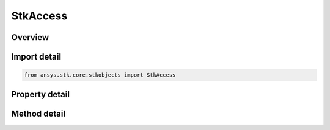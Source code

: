 StkAccess
=========

.. py:class:: ansys.stk.core.stkobjects.StkAccess

   Bases: :py:class:`~ansys.stk.core.stkobjects.ILifetimeInformation`

   Class defining Access.

.. py:currentmodule:: StkAccess

Overview
--------

.. tab-set::

    .. tab-item:: Methods
        
        .. list-table::
            :header-rows: 0
            :widths: auto

            * - :py:attr:`~ansys.stk.core.stkobjects.StkAccess.remove_access`
              - Remove the access that was computed between two objects.
            * - :py:attr:`~ansys.stk.core.stkobjects.StkAccess.compute_access`
              - Recomputes the access between two objects.  Calls to ComputeAccess should not be made between calls to BeginUpdate and EndUpdate.
            * - :py:attr:`~ansys.stk.core.stkobjects.StkAccess.specify_access_time_period`
              - If eUserSpec is selected for AccessTimePeriod, specify the start and stop times for the user-defined period.
            * - :py:attr:`~ansys.stk.core.stkobjects.StkAccess.specify_access_intervals`
              - Allow a list of intervals to be used for the access calculation.
            * - :py:attr:`~ansys.stk.core.stkobjects.StkAccess.specify_access_event_intervals`
              - Access is computed using the intervals in the specified event interval list.
            * - :py:attr:`~ansys.stk.core.stkobjects.StkAccess.clear_access`
              - Clear the access intervals, but not the definitional settings of the access object itself (like step size, light time delay settings, time interval, etc.).

    .. tab-item:: Properties
        
        .. list-table::
            :header-rows: 0
            :widths: auto

            * - :py:attr:`~ansys.stk.core.stkobjects.StkAccess.data_providers`
              - Returns the object representing a list of available data providers for the object.
            * - :py:attr:`~ansys.stk.core.stkobjects.StkAccess.access_time_period`
              - Specifies the time period option. A member of the AgEAccessTimeType enumeration.
            * - :py:attr:`~ansys.stk.core.stkobjects.StkAccess.graphics`
              - Gets the Graphics properties for the Access computations.
            * - :py:attr:`~ansys.stk.core.stkobjects.StkAccess.advanced`
              - Gets the Advanced properties for the Access computations.
            * - :py:attr:`~ansys.stk.core.stkobjects.StkAccess.data_displays`
              - Gets the VO Data Display Collection.
            * - :py:attr:`~ansys.stk.core.stkobjects.StkAccess.computed_access_interval_times`
              - Returns a list of the computed access interval times.
            * - :py:attr:`~ansys.stk.core.stkobjects.StkAccess.access_time_period_data`
              - Returns an IAgIntervalCollection if AccessTimePeriod is eAccessTimeIntervals; returns an IAgAccessTimePeriod if AccessTimePeriod is eUserSpecAccessTime; returns an IAgAccessTimeEventIntervals if AccessTimePeriod is eAccessTimeEventIntervals.
            * - :py:attr:`~ansys.stk.core.stkobjects.StkAccess.vgt`
              - Gets a VGT provider to access the analytical vector geometry, timeline, calculation and other types of components.
            * - :py:attr:`~ansys.stk.core.stkobjects.StkAccess.save_computed_data`
              - Flag indicating whether to save computed data with the Access instance.
            * - :py:attr:`~ansys.stk.core.stkobjects.StkAccess.base`
              - Base object used in the access.
            * - :py:attr:`~ansys.stk.core.stkobjects.StkAccess.target`
              - Target object used in the access.
            * - :py:attr:`~ansys.stk.core.stkobjects.StkAccess.name`
              - Name of the access.



Import detail
-------------

.. code-block:: python

    from ansys.stk.core.stkobjects import StkAccess


Property detail
---------------

.. py:property:: data_providers
    :canonical: ansys.stk.core.stkobjects.StkAccess.data_providers
    :type: DataProviderCollection

    Returns the object representing a list of available data providers for the object.

.. py:property:: access_time_period
    :canonical: ansys.stk.core.stkobjects.StkAccess.access_time_period
    :type: ACCESS_TIME_TYPE

    Specifies the time period option. A member of the AgEAccessTimeType enumeration.

.. py:property:: graphics
    :canonical: ansys.stk.core.stkobjects.StkAccess.graphics
    :type: StkAccessGraphics

    Gets the Graphics properties for the Access computations.

.. py:property:: advanced
    :canonical: ansys.stk.core.stkobjects.StkAccess.advanced
    :type: StkAccessAdvanced

    Gets the Advanced properties for the Access computations.

.. py:property:: data_displays
    :canonical: ansys.stk.core.stkobjects.StkAccess.data_displays
    :type: Graphics3DDataDisplayCollection

    Gets the VO Data Display Collection.

.. py:property:: computed_access_interval_times
    :canonical: ansys.stk.core.stkobjects.StkAccess.computed_access_interval_times
    :type: IntervalCollection

    Returns a list of the computed access interval times.

.. py:property:: access_time_period_data
    :canonical: ansys.stk.core.stkobjects.StkAccess.access_time_period_data
    :type: IAccessInterval

    Returns an IAgIntervalCollection if AccessTimePeriod is eAccessTimeIntervals; returns an IAgAccessTimePeriod if AccessTimePeriod is eUserSpecAccessTime; returns an IAgAccessTimeEventIntervals if AccessTimePeriod is eAccessTimeEventIntervals.

.. py:property:: vgt
    :canonical: ansys.stk.core.stkobjects.StkAccess.vgt
    :type: IAnalysisWorkbenchProvider

    Gets a VGT provider to access the analytical vector geometry, timeline, calculation and other types of components.

.. py:property:: save_computed_data
    :canonical: ansys.stk.core.stkobjects.StkAccess.save_computed_data
    :type: bool

    Flag indicating whether to save computed data with the Access instance.

.. py:property:: base
    :canonical: ansys.stk.core.stkobjects.StkAccess.base
    :type: IStkObject

    Base object used in the access.

.. py:property:: target
    :canonical: ansys.stk.core.stkobjects.StkAccess.target
    :type: IStkObject

    Target object used in the access.

.. py:property:: name
    :canonical: ansys.stk.core.stkobjects.StkAccess.name
    :type: str

    Name of the access.


Method detail
-------------


.. py:method:: remove_access(self) -> None
    :canonical: ansys.stk.core.stkobjects.StkAccess.remove_access

    Remove the access that was computed between two objects.

    :Returns:

        :obj:`~None`

.. py:method:: compute_access(self) -> None
    :canonical: ansys.stk.core.stkobjects.StkAccess.compute_access

    Recomputes the access between two objects.  Calls to ComputeAccess should not be made between calls to BeginUpdate and EndUpdate.

    :Returns:

        :obj:`~None`



.. py:method:: specify_access_time_period(self, startTime: typing.Any, stopTime: typing.Any) -> None
    :canonical: ansys.stk.core.stkobjects.StkAccess.specify_access_time_period

    If eUserSpec is selected for AccessTimePeriod, specify the start and stop times for the user-defined period.

    :Parameters:

    **startTime** : :obj:`~typing.Any`
    **stopTime** : :obj:`~typing.Any`

    :Returns:

        :obj:`~None`




.. py:method:: specify_access_intervals(self, accessIntervals: list) -> None
    :canonical: ansys.stk.core.stkobjects.StkAccess.specify_access_intervals

    Allow a list of intervals to be used for the access calculation.

    :Parameters:

    **accessIntervals** : :obj:`~list`

    :Returns:

        :obj:`~None`



.. py:method:: specify_access_event_intervals(self, pEventIntervalList: ITimeToolEventIntervalList) -> None
    :canonical: ansys.stk.core.stkobjects.StkAccess.specify_access_event_intervals

    Access is computed using the intervals in the specified event interval list.

    :Parameters:

    **pEventIntervalList** : :obj:`~ITimeToolEventIntervalList`

    :Returns:

        :obj:`~None`

.. py:method:: clear_access(self) -> None
    :canonical: ansys.stk.core.stkobjects.StkAccess.clear_access

    Clear the access intervals, but not the definitional settings of the access object itself (like step size, light time delay settings, time interval, etc.).

    :Returns:

        :obj:`~None`







